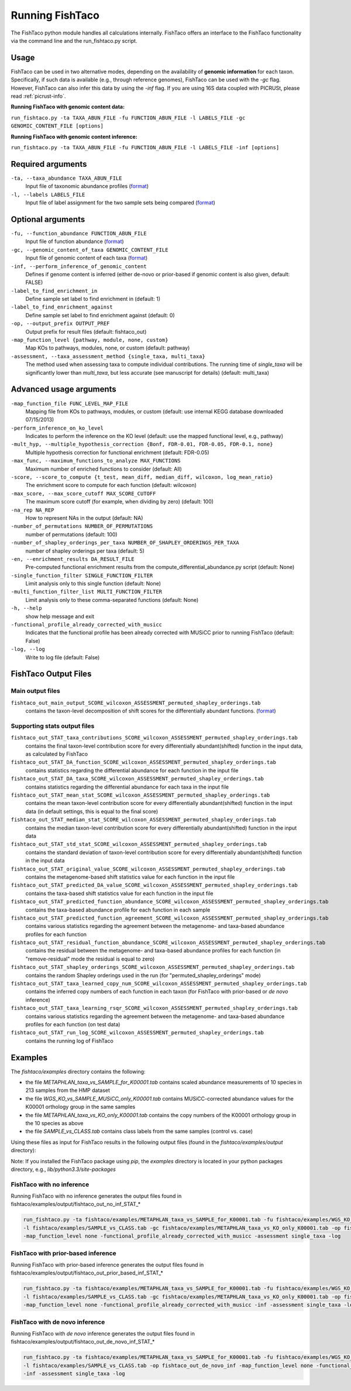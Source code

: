 Running FishTaco
================

.. index:: Execution

The FishTaco python module handles all calculations internally.
FishTaco offers an interface to the FishTaco functionality via the command line and the run_fishtaco.py script.

Usage
-----

FishTaco can be used in two alternative modes, depending on the availability of **genomic information** for each taxon. Specifically,
if such data is available (e.g., through reference genomes), FishTaco can be used with the *-gc* flag. However, FishTaco can also infer this
data by using the *-inf* flag. If you are using 16S data coupled with PICRUSt,
please read :ref:`picrust-info`.

**Running FishTaco with genomic content data:**

``run_fishtaco.py -ta TAXA_ABUN_FILE -fu FUNCTION_ABUN_FILE -l LABELS_FILE -gc GENOMIC_CONTENT_FILE [options]``

**Running FishTaco with genomic content inference:**

``run_fishtaco.py -ta TAXA_ABUN_FILE -fu FUNCTION_ABUN_FILE -l LABELS_FILE -inf [options]``


Required arguments
------------------

``-ta, --taxa_abundance TAXA_ABUN_FILE``
    Input file of taxonomic abundance profiles (`format <fishtaco_file_formats.html#taxa-abundance-file>`_)

``-l, --labels LABELS_FILE``
    Input file of label assignment for the two sample sets being compared (`format <fishtaco_file_formats.html#sample-sets-labels-file>`_)


Optional arguments
------------------

``-fu, --function_abundance FUNCTION_ABUN_FILE``
    Input file of function abundance (`format <fishtaco_file_formats.html#function-abundance-file>`_)

``-gc, --genomic_content_of_taxa GENOMIC_CONTENT_FILE``
    Input file of genomic content of each taxa (`format <fishtaco_file_formats.html#genomic-content-file>`_)

``-inf, --perform_inference_of_genomic_content``
    Defines if genome content is inferred (either de-novo or prior-based if genomic content is also given, default: FALSE)

``-label_to_find_enrichment_in``
    Define sample set label to find enrichment in (default: 1)

``-label_to_find_enrichment_against``
    Define sample set label to find enrichment against (default: 0)

``-op, --output_prefix OUTPUT_PREF``
    Output prefix for result files (default: fishtaco_out)

``-map_function_level {pathway, module, none, custom}``
    Map KOs to pathways, modules, none, or custom (default: pathway)

``-assessment, --taxa_assessment_method {single_taxa, multi_taxa}``
    The method used when assessing taxa to compute individual contributions. The running time of *single_taxa* will
    be significantly lower than *multi_taxa*, but less accurate (see manuscript for details) (default: multi_taxa)

Advanced usage arguments
------------------------

``-map_function_file FUNC_LEVEL_MAP_FILE``
    Mapping file from KOs to pathways, modules, or custom (default: use internal KEGG database downloaded 07/15/2013)

``-perform_inference_on_ko_level``
    Indicates to perform the inference on the KO level (default: use the mapped functional level, e.g., pathway)

``-mult_hyp, --multiple_hypothesis_correction {Bonf, FDR-0.01, FDR-0.05, FDR-0.1, none}``
    Multiple hypothesis correction for functional enrichment (default: FDR-0.05)

``-max_func, --maximum_functions_to_analyze MAX_FUNCTIONS``
    Maximum number of enriched functions to consider (default: All)

``-score, --score_to_compute {t_test, mean_diff, median_diff, wilcoxon, log_mean_ratio}``
    The enrichment score to compute for each function (default: wilcoxon)

``-max_score, --max_score_cutoff MAX_SCORE_CUTOFF``
    The maximum score cutoff (for example, when dividing by zero) (default: 100)

``-na_rep NA_REP``
    How to represent NAs in the output (default: NA)

``-number_of_permutations NUMBER_OF_PERMUTATIONS``
    number of permutations (default: 100)

``-number_of_shapley_orderings_per_taxa NUMBER_OF_SHAPLEY_ORDERINGS_PER_TAXA``
    number of shapley orderings per taxa (default: 5)

``-en, --enrichment_results DA_RESULT_FILE``
    Pre-computed functional enrichment results from the compute_differential_abundance.py script (default: None)

``-single_function_filter SINGLE_FUNCTION_FILTER``
    Limit analysis only to this single function (default: None)

``-multi_function_filter_list MULTI_FUNCTION_FILTER``
    Limit analysis only to these comma-separated functions (default: None)

``-h, --help``
    show help message and exit

``-functional_profile_already_corrected_with_musicc``
    Indicates that the functional profile has been already corrected with MUSiCC prior to running FishTaco (default: False)

``-log, --log``
    Write to log file (default: False)


FishTaco Output Files
---------------------

Main output files
^^^^^^^^^^^^^^^^^
``fishtaco_out_main_output_SCORE_wilcoxon_ASSESSMENT_permuted_shapley_orderings.tab``
    contains the taxon-level decomposition of shift scores for the differentially abundant functions. (`format <fishtaco_file_formats.html#fishtaco-output-file-main-output>`_)

Supporting stats output files
^^^^^^^^^^^^^^^^^^^^^^^^^^^^^

``fishtaco_out_STAT_taxa_contributions_SCORE_wilcoxon_ASSESSMENT_permuted_shapley_orderings.tab``
    contains the final taxon-level contribution score for every differentially abundant(shifted) function in the input data, as calculated by FishTaco

``fishtaco_out_STAT_DA_function_SCORE_wilcoxon_ASSESSMENT_permuted_shapley_orderings.tab``
    contains statistics regarding the differential abundance for each function in the input file

``fishtaco_out_STAT_DA_taxa_SCORE_wilcoxon_ASSESSMENT_permuted_shapley_orderings.tab``
    contains statistics regarding the differential abundance for each taxa in the input file

``fishtaco_out_STAT_mean_stat_SCORE_wilcoxon_ASSESSMENT_permuted_shapley_orderings.tab``
    contains the mean taxon-level contribution score for every differentially abundant(shifted) function in the input data (in default settings, this is equal to the final score)

``fishtaco_out_STAT_median_stat_SCORE_wilcoxon_ASSESSMENT_permuted_shapley_orderings.tab``
    contains the median taxon-level contribution score for every differentially abundant(shifted) function in the input data

``fishtaco_out_STAT_std_stat_SCORE_wilcoxon_ASSESSMENT_permuted_shapley_orderings.tab``
    contains the standard deviation of taxon-level contribution score for every differentially abundant(shifted) function in the input data

``fishtaco_out_STAT_original_value_SCORE_wilcoxon_ASSESSMENT_permuted_shapley_orderings.tab``
    contains the metagenome-based shift statistics value for each function in the input file

``fishtaco_out_STAT_predicted_DA_value_SCORE_wilcoxon_ASSESSMENT_permuted_shapley_orderings.tab``
    contains the taxa-based shift statistics value for each function in the input file

``fishtaco_out_STAT_predicted_function_abundance_SCORE_wilcoxon_ASSESSMENT_permuted_shapley_orderings.tab``
    contains the taxa-based abundance profile for each function in each sample

``fishtaco_out_STAT_predicted_function_agreement_SCORE_wilcoxon_ASSESSMENT_permuted_shapley_orderings.tab``
    contains various statistics regarding the agreement between the metagenome- and taxa-based abundance profiles for each function

``fishtaco_out_STAT_residual_function_abundance_SCORE_wilcoxon_ASSESSMENT_permuted_shapley_orderings.tab``
    contains the residual between the metagenome- and taxa-based abundance profiles for each function (in "remove-residual" mode the residual is equal to zero)

``fishtaco_out_STAT_shapley_orderings_SCORE_wilcoxon_ASSESSMENT_permuted_shapley_orderings.tab``
    contains the random Shapley orderings used in the run (for "permuted_shapley_orderings" mode)

``fishtaco_out_STAT_taxa_learned_copy_num_SCORE_wilcoxon_ASSESSMENT_permuted_shapley_orderings.tab``
    contains the inferred copy numbers of each function in each taxon (for FishTaco with prior-based or *de novo* inference)

``fishtaco_out_STAT_taxa_learning_rsqr_SCORE_wilcoxon_ASSESSMENT_permuted_shapley_orderings.tab``
    contains various statistics regarding the agreement between the metagenome- and taxa-based abundance profiles for each function (on test data)

``fishtaco_out_STAT_run_log_SCORE_wilcoxon_ASSESSMENT_permuted_shapley_orderings.tab``
    contains the running log of FishTaco

Examples
--------
The *fishtaco/examples* directory contains the following:

- the file *METAPHLAN_taxa_vs_SAMPLE_for_K00001.tab* contains scaled abundance measurements of 10 species in 213 samples from the HMP dataset
- the file *WGS_KO_vs_SAMPLE_MUSiCC_only_K00001.tab* contains MUSiCC-corrected abundance values for the K00001 orthology group in the same samples
- the file *METAPHLAN_taxa_vs_KO_only_K00001.tab* contains the copy numbers of the K00001 orthology group in the 10 species as above
- the file *SAMPLE_vs_CLASS.tab* contains class labels from the same samples (control vs. case)

Using these files as input for FishTaco results in the following output files (found in the *fishtaco/examples/output* directory):

Note: If you installed the FishTaco package using *pip*, the *examples* directory is located in your python packages directory, e.g.,
*lib/python3.3/site-packages*

FishTaco with no inference
^^^^^^^^^^^^^^^^^^^^^^^^^^

Running FishTaco with no inference generates the output files found in fishtaco/examples/output/fishtaco_out_no_inf_STAT_*

.. code:: python

    run_fishtaco.py -ta fishtaco/examples/METAPHLAN_taxa_vs_SAMPLE_for_K00001.tab -fu fishtaco/examples/WGS_KO_vs_SAMPLE_MUSiCC_only_K00001.tab
    -l fishtaco/examples/SAMPLE_vs_CLASS.tab -gc fishtaco/examples/METAPHLAN_taxa_vs_KO_only_K00001.tab -op fishtaco_out_no_inf
    -map_function_level none -functional_profile_already_corrected_with_musicc -assessment single_taxa -log

FishTaco with prior-based inference
^^^^^^^^^^^^^^^^^^^^^^^^^^^^^^^^^^^

Running FishTaco with prior-based inference generates the output files found in fishtaco/examples/output/fishtaco_out_prior_based_inf_STAT_*


.. code:: python

    run_fishtaco.py -ta fishtaco/examples/METAPHLAN_taxa_vs_SAMPLE_for_K00001.tab -fu fishtaco/examples/WGS_KO_vs_SAMPLE_MUSiCC_only_K00001.tab
    -l fishtaco/examples/SAMPLE_vs_CLASS.tab -gc fishtaco/examples/METAPHLAN_taxa_vs_KO_only_K00001.tab -op fishtaco_out_prior_based_inf
    -map_function_level none -functional_profile_already_corrected_with_musicc -inf -assessment single_taxa -log

FishTaco with de novo inference
^^^^^^^^^^^^^^^^^^^^^^^^^^^^^^^

Running FishTaco with *de novo* inference generates the output files found in fishtaco/examples/output/fishtaco_out_de_novo_inf_STAT_*


.. code:: python

    run_fishtaco.py -ta fishtaco/examples/METAPHLAN_taxa_vs_SAMPLE_for_K00001.tab -fu fishtaco/examples/WGS_KO_vs_SAMPLE_MUSiCC_only_K00001.tab
    -l fishtaco/examples/SAMPLE_vs_CLASS.tab -op fishtaco_out_de_novo_inf -map_function_level none -functional_profile_already_corrected_with_musicc
    -inf -assessment single_taxa -log


.. raw:: html

    <br>

.. raw:: html

    <br><br><br><br><br><br><br><br><br><br><br><br><br><br><br>



























